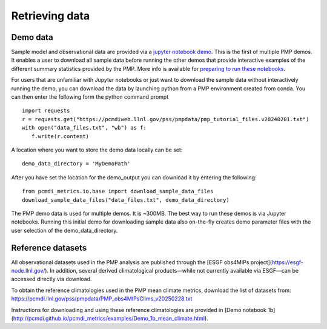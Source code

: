 .. title:: PMP Support Data


***************
Retrieving data
***************

Demo data
~~~~~~~~~

Sample model and observational data are provided via a `jupyter notebook demo <https://github.com/PCMDI/pcmdi_metrics/blob/master/doc/jupyter/Demo/Demo_0_download_data.ipynb>`_.  This is the first of multiple PMP demos. It enables a user to download all sample data before running the other demos that provide interactive examples of the different summary statistics provided by the PMP.  More info is available for `preparing to run these notebooks <https://github.com/PCMDI/pcmdi_metrics/blob/master/doc/jupyter/Demo/README.md>`_.  

For users that are unfamiliar with Jupyter notebooks or just want to download the sample data without interactively running the demo, you can download the data by launching python from a PMP environment created from conda.  You can then enter the following form the python command prompt :: 

    import requests
    r = requests.get("https://pcmdiweb.llnl.gov/pss/pmpdata/pmp_tutorial_files.v20240201.txt")
    with open("data_files.txt", "wb") as f:
       f.write(r.content)

A location where you want to store the demo data locally can be set: ::

    demo_data_directory = 'MyDemoPath' 


After you have set the location for the demo_output you can download it by entering the following: ::

    from pcmdi_metrics.io.base import download_sample_data_files
    download_sample_data_files("data_files.txt", demo_data_directory)

The PMP demo data is used for multiple demos. It is ~300MB. The best way to run these demos is via Jupyter notebooks.  Running this initial demo for downloading sample data also on-the-fly creates demo parameter files with the user selection of the demo_data_directory. 

Reference datasets
~~~~~~~~~~~~~~~~~~
All observational datasets used in the PMP analysis are published through the [ESGF obs4MIPs project](https://esgf-node.llnl.gov/). In addition, several derived climatological products—while not currently available via ESGF—can be accessed directly via download.

To obtain the reference climatologies used in the PMP mean climate metrics, download the list of datasets from:
https://pcmdi.llnl.gov/pss/pmpdata/PMP_obs4MIPsClims_v20250228.txt

Instructions for downloading and using these reference climatologies are provided in [Demo notebook 1b](http://pcmdi.github.io/pcmdi_metrics/examples/Demo_1b_mean_climate.html).